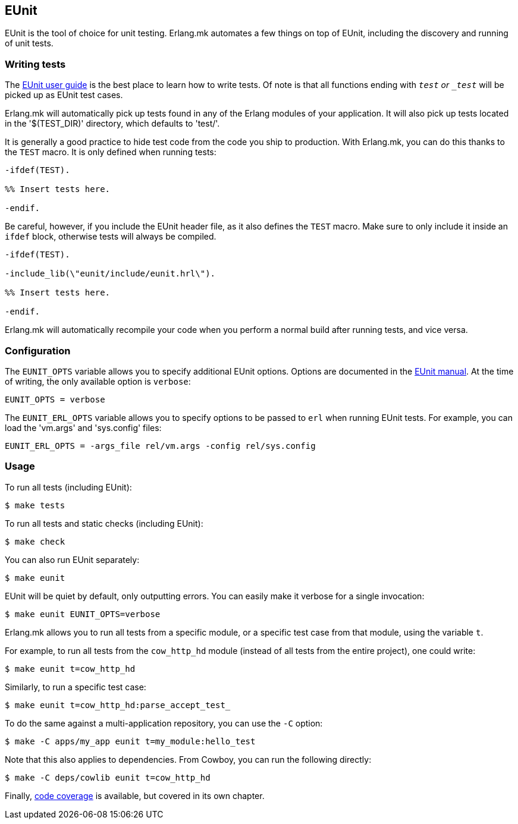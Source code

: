 == EUnit

EUnit is the tool of choice for unit testing. Erlang.mk
automates a few things on top of EUnit, including the
discovery and running of unit tests.

=== Writing tests

The http://www.erlang.org/doc/apps/eunit/chapter.html[EUnit user guide]
is the best place to learn how to write tests. Of note is
that all functions ending with `_test` or `_test_` will be
picked up as EUnit test cases.

Erlang.mk will automatically pick up tests found in any of
the Erlang modules of your application. It will also pick up
tests located in the '$(TEST_DIR)' directory, which defaults
to 'test/'.

It is generally a good practice to hide test code from
the code you ship to production. With Erlang.mk, you can
do this thanks to the `TEST` macro. It is only defined
when running tests:

[source,erlang]
----
-ifdef(TEST).

%% Insert tests here.

-endif.
----

Be careful, however, if you include the EUnit header file,
as it also defines the `TEST` macro. Make sure to only include
it inside an `ifdef` block, otherwise tests will always be
compiled.

[source,erlang]
----
-ifdef(TEST).

-include_lib(\"eunit/include/eunit.hrl\").

%% Insert tests here.

-endif.
----

Erlang.mk will automatically recompile your code when you
perform a normal build after running tests, and vice versa.

=== Configuration

The `EUNIT_OPTS` variable allows you to specify additional
EUnit options. Options are documented in the
http://www.erlang.org/doc/man/eunit.html#test-2[EUnit manual].
At the time of writing, the only available option is `verbose`:

[source,make]
EUNIT_OPTS = verbose

The `EUNIT_ERL_OPTS` variable allows you to specify options
to be passed to `erl` when running EUnit tests. For example,
you can load the 'vm.args' and 'sys.config' files:

[source,make]
EUNIT_ERL_OPTS = -args_file rel/vm.args -config rel/sys.config

=== Usage

To run all tests (including EUnit):

[source,bash]
$ make tests

To run all tests and static checks (including EUnit):

[source,bash]
$ make check

You can also run EUnit separately:

[source,bash]
$ make eunit

EUnit will be quiet by default, only outputting errors.
You can easily make it verbose for a single invocation:

[source,bash]
$ make eunit EUNIT_OPTS=verbose

Erlang.mk allows you to run all tests from a specific
module, or a specific test case from that module, using
the variable `t`.

For example, to run all tests from the `cow_http_hd`
module (instead of all tests from the entire project),
one could write:

[source,bash]
$ make eunit t=cow_http_hd

Similarly, to run a specific test case:

[source,bash]
$ make eunit t=cow_http_hd:parse_accept_test_

To do the same against a multi-application repository,
you can use the `-C` option:

[source,bash]
$ make -C apps/my_app eunit t=my_module:hello_test

Note that this also applies to dependencies. From Cowboy,
you can run the following directly:

[source,bash]
$ make -C deps/cowlib eunit t=cow_http_hd

Finally, link:coverage.asciidoc[code coverage] is available,
but covered in its own chapter.
